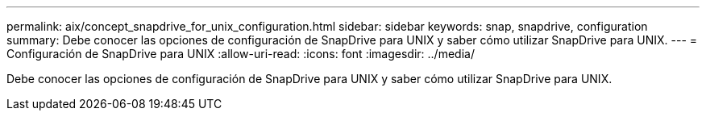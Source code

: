---
permalink: aix/concept_snapdrive_for_unix_configuration.html 
sidebar: sidebar 
keywords: snap, snapdrive, configuration 
summary: Debe conocer las opciones de configuración de SnapDrive para UNIX y saber cómo utilizar SnapDrive para UNIX. 
---
= Configuración de SnapDrive para UNIX
:allow-uri-read: 
:icons: font
:imagesdir: ../media/


[role="lead"]
Debe conocer las opciones de configuración de SnapDrive para UNIX y saber cómo utilizar SnapDrive para UNIX.
